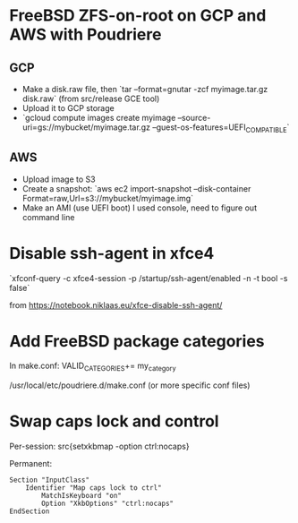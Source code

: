 * FreeBSD ZFS-on-root on GCP and AWS with Poudriere
** GCP
- Make a disk.raw file, then `tar --format=gnutar -zcf myimage.tar.gz disk.raw` (from src/release GCE tool)
- Upload it to GCP storage
- `gcloud compute images create myimage --source-uri=gs://mybucket/myimage.tar.gz --guest-os-features=UEFI_COMPATIBLE`
** AWS
- Upload image to S3
- Create a snapshot: `aws ec2 import-snapshot --disk-container Format=raw,Url=s3://mybucket/myimage.img`
- Make an AMI (use UEFI boot)
  I used console, need to figure out command line
* Disable ssh-agent in xfce4
`xfconf-query -c xfce4-session -p /startup/ssh-agent/enabled -n -t bool -s false`

from https://notebook.niklaas.eu/xfce-disable-ssh-agent/
* Add FreeBSD package categories
In make.conf:
VALID_CATEGORIES+= my_category

/usr/local/etc/poudriere.d/make.conf (or more specific conf files)
* Swap caps lock and control
Per-session: src{setxkbmap -option ctrl:nocaps}

Permanent:

#+BEGIN_SRC
Section "InputClass"
	Identifier "Map caps lock to ctrl"
        MatchIsKeyboard "on"
        Option "XkbOptions" "ctrl:nocaps"
EndSection
#+END_SRC
